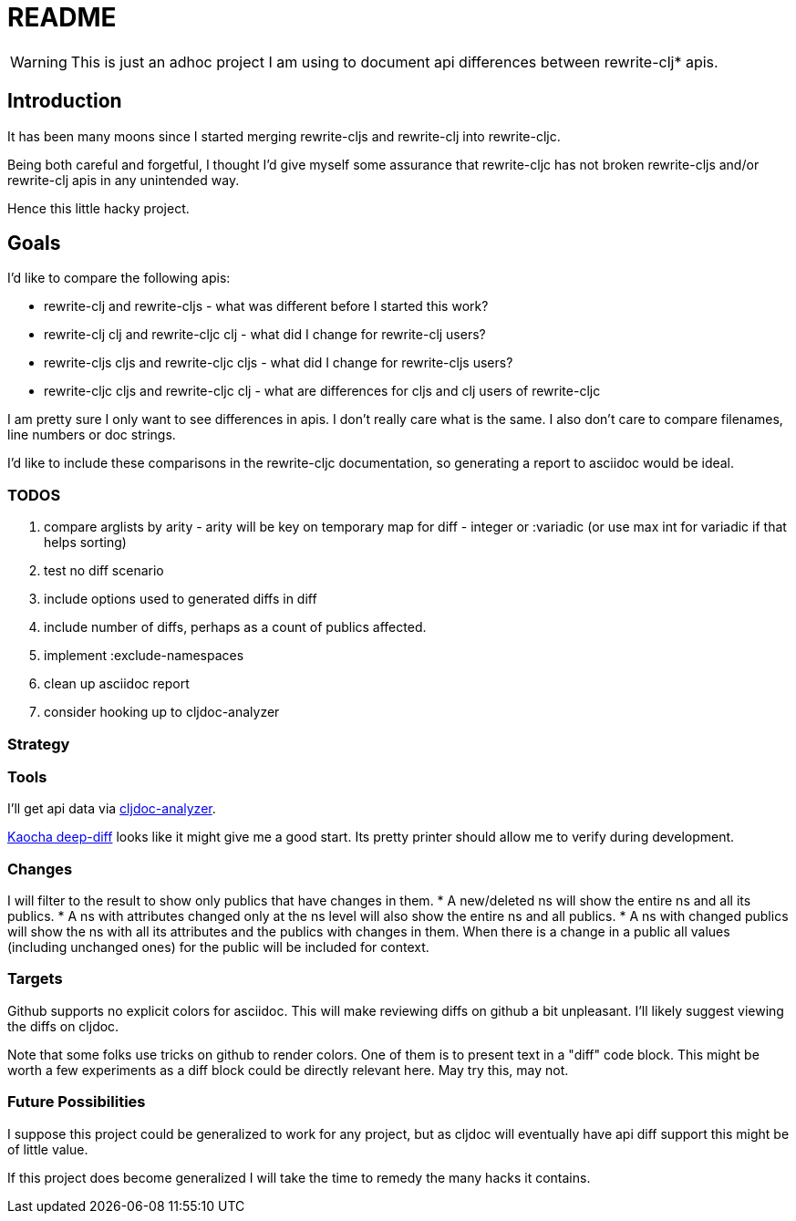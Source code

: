 = README

WARNING: This is just an adhoc project I am using to document api differences
between rewrite-clj* apis.

== Introduction

It has been many moons since I started merging rewrite-cljs and rewrite-clj into
rewrite-cljc.

Being both careful and forgetful, I thought I'd give myself some assurance that
rewrite-cljc has not broken rewrite-cljs and/or rewrite-clj apis in any
unintended way.

Hence this little hacky project.

== Goals

I'd like to compare the following apis:

* rewrite-clj and rewrite-cljs - what was different before I started this work?
* rewrite-clj clj and rewrite-cljc clj - what did I change for rewrite-clj
  users?
* rewrite-cljs cljs and rewrite-cljc cljs - what did I change for rewrite-cljs
  users?
* rewrite-cljc cljs and rewrite-cljc clj - what are differences for cljs and clj
  users of rewrite-cljc

I am pretty sure I only want to see differences in apis. I don't really care
what is the same. I also don't care to compare filenames, line numbers or doc
strings.

I'd like to include these comparisons in the rewrite-cljc documentation, so
generating a report to asciidoc would be ideal.

=== TODOS

. compare arglists by arity - arity will be key on temporary map for diff - integer
  or :variadic (or use max int for variadic if that helps sorting)
. test no diff scenario
. include options used to generated diffs in diff
. include number of diffs, perhaps as a count of publics affected.
. implement :exclude-namespaces
. clean up asciidoc report
. consider hooking up to cljdoc-analyzer

=== Strategy

=== Tools
I'll get api data via https://github.com/lread/cljdoc-analyzer[cljdoc-analyzer].

https://github.com/lambdaisland/deep-diff[Kaocha deep-diff] looks like it might
give me a good start. Its pretty printer should allow me to verify during
development.

=== Changes
I will filter to the result to show only publics that have changes in them.
* A new/deleted ns will show the entire ns and all its publics.
* A ns with attributes changed only at the ns level will also show the entire
ns and all publics.
* A ns with changed publics will show the ns with all its attributes and the
  publics with changes in them. When there is a change in a public all values
  (including unchanged ones) for the public will be included for context.

=== Targets
Github supports no explicit colors for asciidoc. This will make reviewing diffs
on github a bit unpleasant. I'll likely suggest viewing the diffs on cljdoc.

Note that some folks use tricks on github to render colors. One of them is to
present text in a "diff" code block. This might be worth a few experiments as a
diff block could be directly relevant here. May try this, may not.

=== Future Possibilities

I suppose this project could be generalized to work for any project, but as
cljdoc will eventually have api diff support this might be of little value.

If this project does become generalized I will take the time to remedy the many
hacks it contains.
